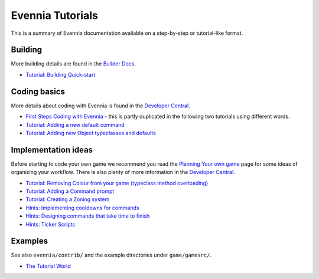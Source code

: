 Evennia Tutorials
=================

This is a summary of Evennia documentation available on a step-by-step
or tutorial-like format.

Building
--------

More building details are found in the `Builder
Docs <BuilderDocs.html>`_.

-  `Tutorial: Building Quick-start <BuildingQuickstart.html>`_

Coding basics
-------------

More details about coding with Evennia is found in the `Developer
Central <DeveloperCentral.html>`_.

-  `First Steps Coding with Evennia <FirstStepsCoding.html>`_ - this is
   partly duplicated in the following two tutorials using different
   words.
-  `Tutorial: Adding a new default
   command <AddingCommandTutorial.html>`_
-  `Tutorial: Adding new Object typeclasses and
   defaults <AddingObjectTypeclassTutorial.html>`_

Implementation ideas
--------------------

Before starting to code your own game we recommend you read the
`Planning Your own game <GamePlanning.html>`_ page for some ideas of
organizing your workflow. There is also plenty of more information in
the `Developer Central <DeveloperCentral.html>`_.

-  `Tutorial: Removing Colour from your game (typeclass method
   overloading) <RemovingColour.html>`_
-  `Tutorial: Adding a Command prompt <CommandPrompt.html>`_
-  `Tutorial: Creating a Zoning system <Zones.html>`_
-  `Hints: Implementing cooldowns for commands <CommandCooldown.html>`_
-  `Hints: Designing commands that take time to
   finish <CommandDuration.html>`_
-  `Hints: Ticker Scripts <TickerScripts.html>`_

Examples
--------

See also ``evennia/contrib/`` and the example directories under
``game/gamesrc/``.

-  `The Tutorial
   World <http://code.google.com/p/evennia/wiki/TutorialWorldIntroduction>`_

